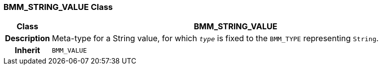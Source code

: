 === BMM_STRING_VALUE Class

[cols="^1,3,5"]
|===
h|*Class*
2+^h|*BMM_STRING_VALUE*

h|*Description*
2+a|Meta-type for a String value, for which `_type_` is fixed to the `BMM_TYPE` representing `String`.

h|*Inherit*
2+|`BMM_VALUE`

|===
